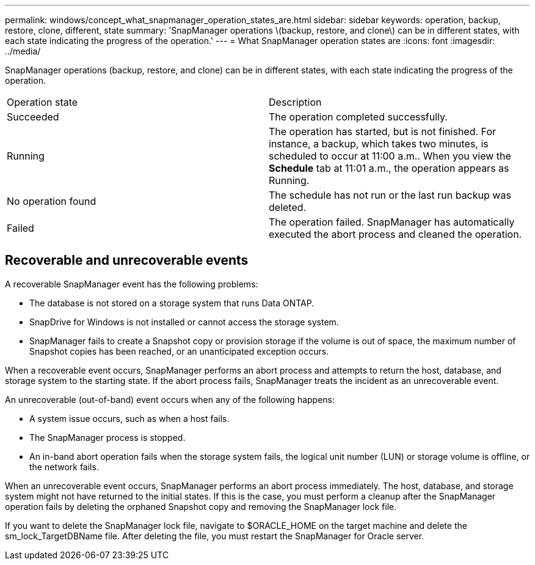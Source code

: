 ---
permalink: windows/concept_what_snapmanager_operation_states_are.html
sidebar: sidebar
keywords: operation, backup, restore, clone, different, state
summary: 'SnapManager operations \(backup, restore, and clone\) can be in different states, with each state indicating the progress of the operation.'
---
= What SnapManager operation states are
:icons: font
:imagesdir: ../media/

[.lead]
SnapManager operations (backup, restore, and clone) can be in different states, with each state indicating the progress of the operation.

|===
| Operation state| Description
a|
Succeeded
a|
The operation completed successfully.
a|
Running
a|
The operation has started, but is not finished. For instance, a backup, which takes two minutes, is scheduled to occur at 11:00 a.m.. When you view the *Schedule* tab at 11:01 a.m., the operation appears as Running.
a|
No operation found
a|
The schedule has not run or the last run backup was deleted.
a|
Failed
a|
The operation failed. SnapManager has automatically executed the abort process and cleaned the operation.
|===

== Recoverable and unrecoverable events

A recoverable SnapManager event has the following problems:

* The database is not stored on a storage system that runs Data ONTAP.
* SnapDrive for Windows is not installed or cannot access the storage system.
* SnapManager fails to create a Snapshot copy or provision storage if the volume is out of space, the maximum number of Snapshot copies has been reached, or an unanticipated exception occurs.

When a recoverable event occurs, SnapManager performs an abort process and attempts to return the host, database, and storage system to the starting state. If the abort process fails, SnapManager treats the incident as an unrecoverable event.

An unrecoverable (out-of-band) event occurs when any of the following happens:

* A system issue occurs, such as when a host fails.
* The SnapManager process is stopped.
* An in-band abort operation fails when the storage system fails, the logical unit number (LUN) or storage volume is offline, or the network fails.

When an unrecoverable event occurs, SnapManager performs an abort process immediately. The host, database, and storage system might not have returned to the initial states. If this is the case, you must perform a cleanup after the SnapManager operation fails by deleting the orphaned Snapshot copy and removing the SnapManager lock file.

If you want to delete the SnapManager lock file, navigate to $ORACLE_HOME on the target machine and delete the sm_lock_TargetDBName file. After deleting the file, you must restart the SnapManager for Oracle server.
